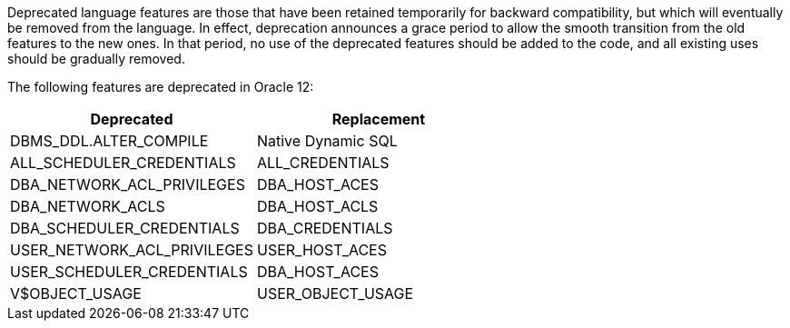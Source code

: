 Deprecated language features are those that have been retained temporarily for backward compatibility, but which will eventually be removed from the language. In effect, deprecation announces a grace period to allow the smooth transition from the old features to the new ones. In that period, no use of the deprecated features should be added to the code, and all existing uses should be gradually removed.


The following features are deprecated in Oracle 12:

[frame=all]
[cols="^1,^1"]
|===
|Deprecated |Replacement

|DBMS_DDL.ALTER_COMPILE|Native Dynamic SQL
|ALL_SCHEDULER_CREDENTIALS |ALL_CREDENTIALS
|DBA_NETWORK_ACL_PRIVILEGES |DBA_HOST_ACES
|DBA_NETWORK_ACLS|DBA_HOST_ACLS
|DBA_SCHEDULER_CREDENTIALS|DBA_CREDENTIALS
|USER_NETWORK_ACL_PRIVILEGES |USER_HOST_ACES
|USER_SCHEDULER_CREDENTIALS |DBA_HOST_ACES
|V$OBJECT_USAGE |USER_OBJECT_USAGE
|===
